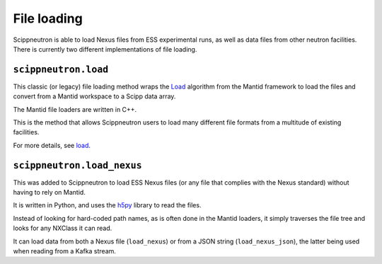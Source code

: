 File loading
============

Scippneutron is able to load Nexus files from ESS experimental runs,
as well as data files from other neutron facilities.
There is currently two different implementations of file loading.

``scippneutron.load``
~~~~~~~~~~~~~~~~~~~~~

This classic (or legacy) file loading method wraps
the `Load <https://docs.mantidproject.org/nightly/algorithms/Load-v1.html>`_
algorithm from the Mantid framework to load the files and convert from a
Mantid workspace to a Scipp data array.

The Mantid file loaders are written in C++.

This is the method that allows Scippneutron users to load many different
file formats from a multitude of existing facilities.

For more details, see
`load <https://scipp.github.io/scippneutron/generated/scippneutron.load.html#scippneutron.load>`_.


``scippneutron.load_nexus``
~~~~~~~~~~~~~~~~~~~~~~~~~~~

This was added to Scippneutron to load ESS Nexus files (or any file that
complies with the Nexus standard) without having to rely on Mantid.

It is written in Python, and uses the `h5py <https://www.h5py.org/>`_ library
to read the files.

Instead of looking for hard-coded path names, as is often done in the Mantid
loaders, it simply traverses the file tree and looks for any NXClass it can
read.

It can load data from both a Nexus file (``load_nexus``) or from a JSON string
(``load_nexus_json``), the latter being used when reading from a Kafka stream.
